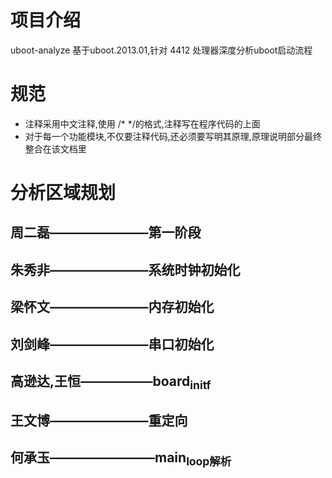 * 项目介绍
uboot-analyze 基于uboot.2013.01,针对 4412 处理器深度分析uboot启动流程
* 规范
+ 注释采用中文注释,使用 /* */的格式,注释写在程序代码的上面
+ 对于每一个功能模块,不仅要注释代码,还必须要写明其原理,原理说明部分最终整合在该文档里

* 分析区域规划
**  周二磊-----------------------第一阶段

**  朱秀非-----------------------系统时钟初始化

**  梁怀文-----------------------内存初始化

**  刘剑峰-----------------------串口初始化

**  高逊达,王恒-----------------board_init_f

**  王文博-----------------------重定向

** 何承玉------------------------main_loop解析
